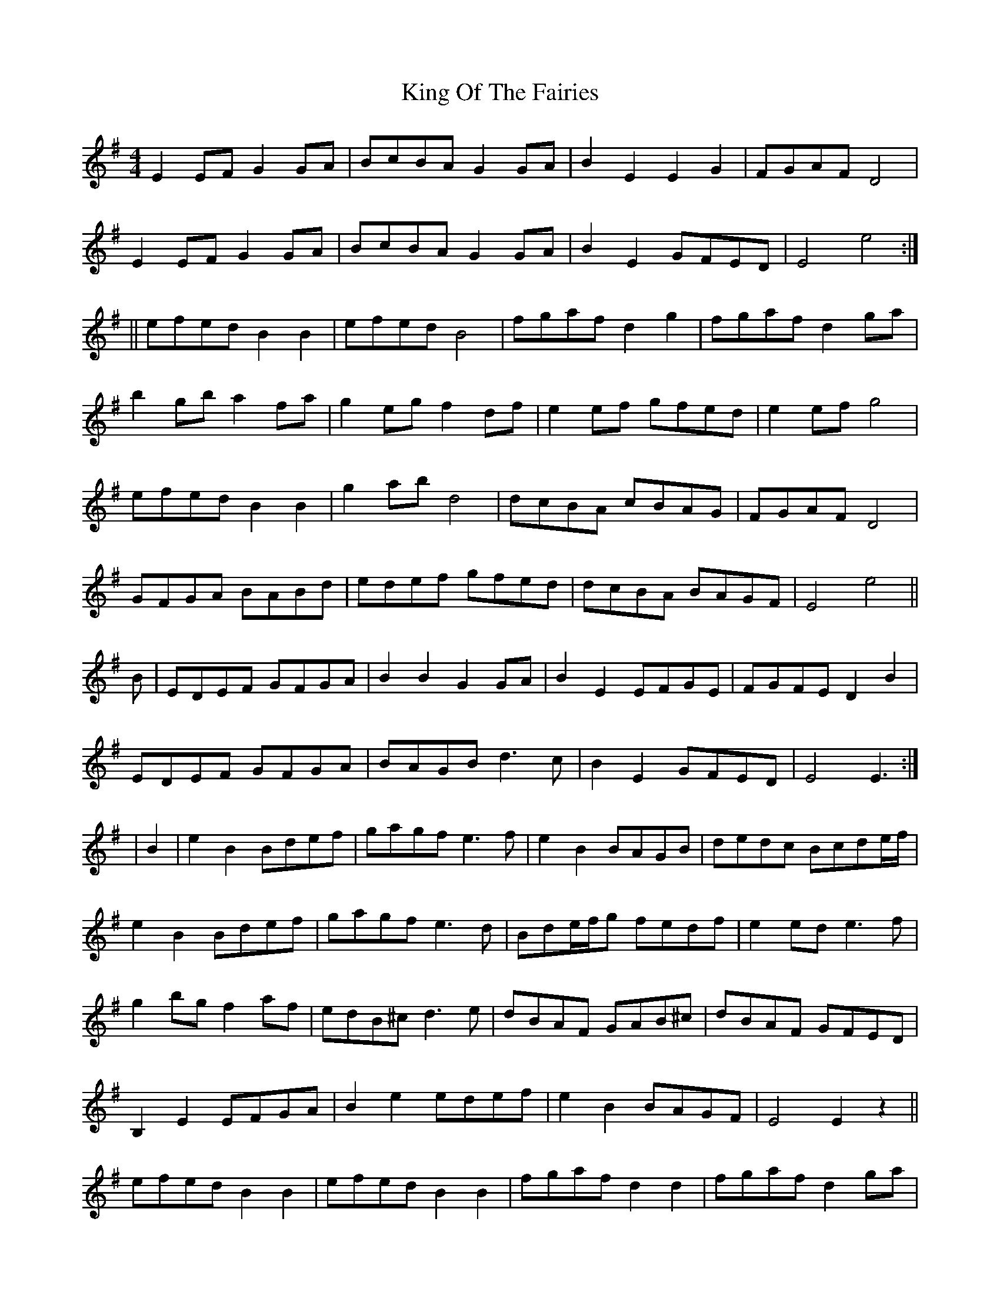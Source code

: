 X: 5
T: King Of The Fairies
Z: Andy Hornby
S: https://thesession.org/tunes/475#setting13364
R: hornpipe
M: 4/4
L: 1/8
K: Emin
E2EF G2GA | BcBA G2GA | B2E2 E2G2 | FGAF D4 |E2EF G2GA | BcBA G2GA | B2E2 GFED | E4 e4 :|||efed B2B2 | efed B4 | fgaf d2g2 | fgaf d2ga |b2gb a2fa | g2eg f2df | e2ef gfed | e2ef g4 |efed B2B2 | g2ab d4 | dcBA cBAG | FGAF D4 |GFGA BABd | edef gfed | dcBA BAGF | E4 e4 ||B|EDEF GFGA|B2B2 G2GA|B2E2 EFGE|FGFE D2B2|EDEF GFGA|BAGB d3c|B2E2 GFED|E4 E3 :||B2|e2B2 Bdef|gagf e3f|e2B2 BAGB|dedc Bcde/f/|e2B2 Bdef|gagf e3d|Bde/f/g fedf|e2 ed e3f|g2bg f2af|edB^c d3e|dBAF GAB^c|dBAF GFED|B,2E2 EFGA|B2e2 edef|e2B2 BAGF|E4 E2z2||efed B2B2|efed B2B2|fgaf d2d2|fgaf d2ga|b2gb a2fa|g2eg f3d|edef gfed|e2f2g3f|efed B2B2|efed B3c|dcBA cBAG|FGAF D2EF|GFGA BABd|edef g2e2|dcBA BAGF| E4 E3||

